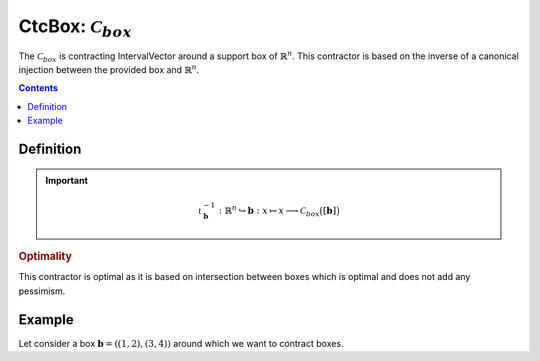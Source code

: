 .. _sec-manual-ctcbox:

********************************************************************
CtcBox: :math:`\mathcal{C}_{box}`
********************************************************************

The :math:`\mathcal{C}_{box}` is contracting IntervalVector around a support box of :math:`\mathbb{R}^n`. This contractor is based on the inverse of a canonical injection between the provided box and :math:`\mathbb{R}^n`.

.. contents::


Definition
----------

.. important::
    
  .. math::

    \iota^{-1}_\mathbf{b} : \mathbb{R}^n \hookrightarrow \mathbf{b} : x \mapsto x \longrightarrow \mathcal{C}_{box}\big([\mathbf{b}]\big)

  .. tabs::

    .. code-tab:: py

      c = CtcBox(b)
      c.contract(x)

    .. code-tab:: c++
      
      CtcBox c(b);
      c.contract(x);

.. todo::

  | For now, this contractor is only available for two contractors, but this Cartesian product could be extended to the Cartesian product of :math:`n` contractors.
  | Todo: implement the :math:`n`-d version of :math:`\mathcal{C}_\times`.

.. rubric:: Optimality

This contractor is optimal as it is based on intersection between boxes which is optimal and does not add any pessimism.

Example
-------

Let consider a box :math:`\mathbf{b} = ((1, 2), (3, 4))` around which we want to contract boxes.

.. tabs::

  .. code-tab:: py

    b = IntervalVector([[1, 2], [3, 4]])
    ctc_box = CtcBox(b)

    x1 = IntervalVector([[0, 3], [2, 5]])
    x2 = IntervalVector([[1.5, 3.5], [3.5, 6.5]])

    ctc_box.contract(x1)
    ctc_box.contract(x2)

  .. code-tab:: c++

    IntervalVector b{{1, 2}, {3, 4}};
    CtcBox ctc_box(b);

    IntervalVector x1{{0, 3}, {2, 5}};
    IntervalVector x2{{1.5, 3.5}, {3.5, 6.5}};

    ctc_box.contract(x1);
    ctc_box.contract(x2);

.. from codac import *
.. 
.. b = IntervalVector([[1, 2], [3, 4]])
.. ctc_box = CtcBox(b)
..
.. x1 = IntervalVector([[0, 3], [2, 5]])
.. x2 = IntervalVector([[1.5, 3.5], [3.5, 6.5]])
..
.. beginDrawing()
.. 
.. fig = VIBesFigMap("Map")
.. fig.set_properties(50, 50, 500, 500)
.. 
.. fig.draw_box(b, "#475B96")
..
.. fig.draw_box(x1, "#475B96")
.. ctc_box.contract(x1)
.. fig.draw_box(x1, "#475B96")
.. 
.. fig.draw_box(x2, "#475B96")
.. ctc_box.contract(x2)
.. fig.draw_box(x2, "#475B96")
.. 
.. fig.show()
.. fig.axis_limits(fig.view_box(), True, 0.1)
.. 
.. endDrawing()